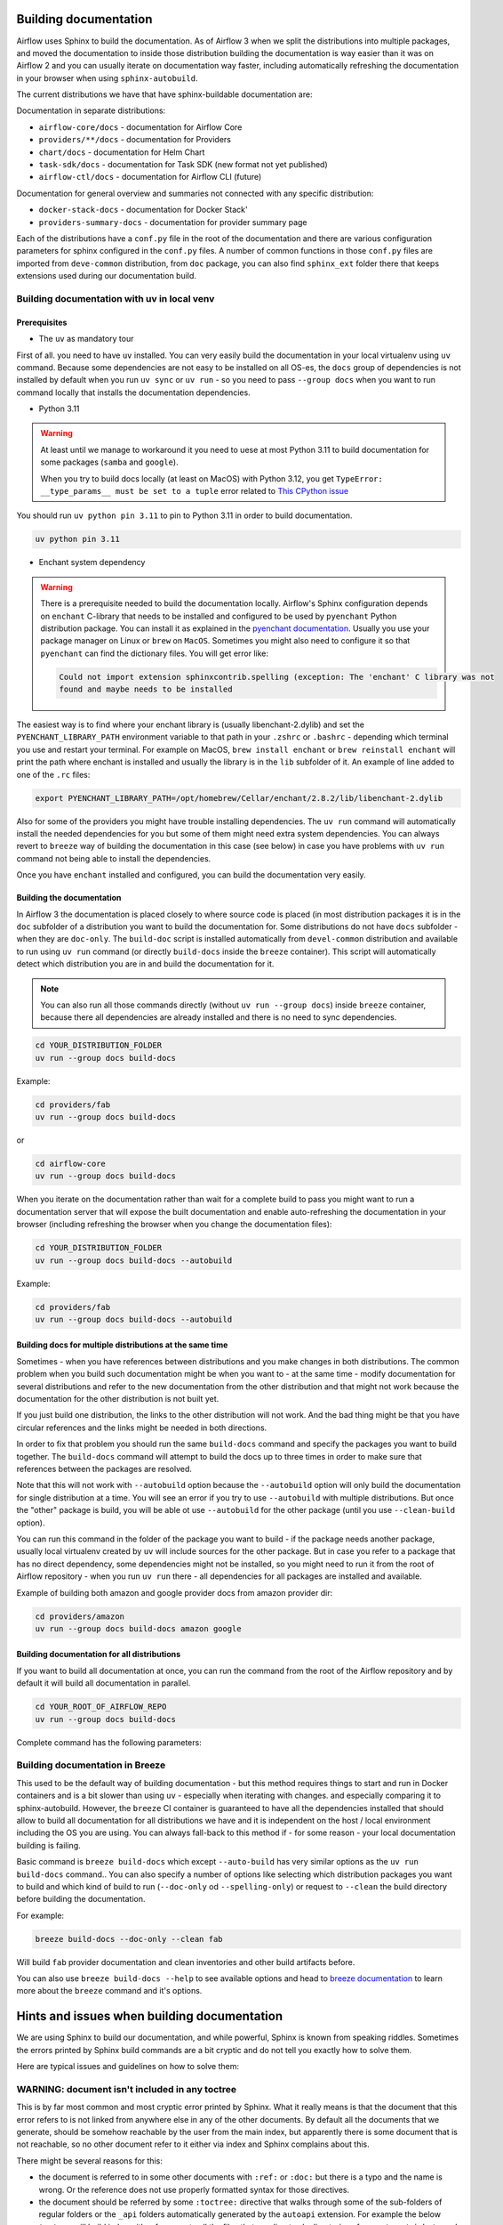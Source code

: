  .. Licensed to the Apache Software Foundation (ASF) under one
    or more contributor license agreements.  See the NOTICE file
    distributed with this work for additional information
    regarding copyright ownership.  The ASF licenses this file
    to you under the Apache License, Version 2.0 (the
    "License"); you may not use this file except in compliance
    with the License.  You may obtain a copy of the License at

 ..   http://www.apache.org/licenses/LICENSE-2.0

 .. Unless required by applicable law or agreed to in writing,
    software distributed under the License is distributed on an
    "AS IS" BASIS, WITHOUT WARRANTIES OR CONDITIONS OF ANY
    KIND, either express or implied.  See the License for the
    specific language governing permissions and limitations
    under the License.

Building documentation
======================

Airflow uses Sphinx to build the documentation. As of Airflow 3 when we split
the distributions into multiple packages, and moved the documentation to inside those
distribution building the documentation is way easier than it was on Airflow 2 and you
can usually iterate on documentation way faster, including automatically refreshing the
documentation in your browser when using ``sphinx-autobuild``.

The current distributions we have that have sphinx-buildable documentation are:

Documentation in separate distributions:

* ``airflow-core/docs`` - documentation for Airflow Core
* ``providers/**/docs`` - documentation for Providers
* ``chart/docs`` - documentation for Helm Chart
* ``task-sdk/docs`` - documentation for Task SDK (new format not yet published)
* ``airflow-ctl/docs`` - documentation for Airflow CLI (future)

Documentation for general overview and summaries not connected with any specific distribution:

* ``docker-stack-docs`` - documentation for Docker Stack'
* ``providers-summary-docs`` - documentation for provider summary page

Each of the distributions have a ``conf.py`` file in the root of the documentation and there
are various configuration parameters for sphinx configured in the ``conf.py`` files. A number of common
functions in those ``conf.py`` files are imported from ``deve-common`` distribution, from ``doc`` package,
you can also find ``sphinx_ext`` folder there that keeps extensions used during our documentation build.

Building documentation with uv in local venv
--------------------------------------------

Prerequisites
.............

*  The ``uv`` as mandatory tour

First of all. you need to have ``uv`` installed. You can very easily build the documentation
in your local virtualenv using ``uv`` command. Because some dependencies are not easy to be installed
on all OS-es, the ``docs`` group of dependencies is not installed by default when you run
``uv sync`` or ``uv run`` - so you need to pass ``--group docs`` when you want to run command locally
that installs the documentation dependencies.

* Python 3.11

.. warning::

   At least until we manage to workaround it you need to uese at most Python 3.11 to build documentation for
   some packages (``samba`` and ``google``).

   When you try to build docs locally (at least on MacOS) with Python 3.12, you get
   ``TypeError: __type_params__ must be set to a tuple`` error related
   to `This CPython issue <https://github.com/python/cpython/issues/119011>`_


You should run ``uv python pin 3.11`` to pin to Python 3.11 in order to build documentation.

.. code-block::

   uv python pin 3.11

* Enchant system dependency

.. warning::

   There is a prerequisite needed to build the documentation locally. Airflow's Sphinx configuration
   depends on ``enchant`` C-library that needs to be installed and configured to be used by ``pyenchant``
   Python distribution package. You can install it as explained in the
   `pyenchant documentation <https://pyenchant.github.io/pyenchant/install.html>`__. Usually you use your
   package manager on Linux or ``brew`` on ``MacOS``. Sometimes you might also need to configure it
   so that ``pyenchant`` can find the dictionary files. You will get error like:

   .. code-block:: txt

       Could not import extension sphinxcontrib.spelling (exception: The 'enchant' C library was not
       found and maybe needs to be installed

The easiest way is to find where your enchant library is (usually libenchant-2.dylib)
and set the ``PYENCHANT_LIBRARY_PATH`` environment variable to that path in your ``.zshrc`` or ``.bashrc``
- depending which terminal you use and restart your terminal. For example on MacOS,
``brew install enchant`` or ``brew reinstall enchant`` will print the path where enchant is
installed and usually the library is in the ``lib`` subfolder of it. An example of line added
to one of the ``.rc`` files:

.. code-block:: bash

  export PYENCHANT_LIBRARY_PATH=/opt/homebrew/Cellar/enchant/2.8.2/lib/libenchant-2.dylib

Also for some of the providers you might have trouble installing dependencies. The ``uv run``
command will automatically install the needed dependencies for you but some of them might need extra
system dependencies. You can always revert to ``breeze`` way of building the documentation in this
case (see below) in case you have problems with ``uv run`` command not being able to install
the dependencies.

Once you have ``enchant`` installed and configured, you can build the documentation very easily.


Building the documentation
..........................

In Airflow 3 the documentation is placed closely to where source code is placed (in most distribution
packages it is in the ``doc`` subfolder of a distribution you want to build the documentation for.
Some distributions do not have ``docs`` subfolder - when they are ``doc-only``. The ``build-doc`` script
is installed automatically from ``devel-common`` distribution and available to run using ``uv run``
command (or directly ``build-docs`` inside the ``breeze`` container). This script will automatically
detect which distribution you are in and build the documentation for it.

.. note::

    You can also run all those commands directly (without ``uv run --group docs``) inside ``breeze``
    container, because there all dependencies are already installed and there is no need to
    sync dependencies.

.. code-block:: bash

      cd YOUR_DISTRIBUTION_FOLDER
      uv run --group docs build-docs

Example:

.. code-block:: bash

      cd providers/fab
      uv run --group docs build-docs

or

.. code-block:: bash

      cd airflow-core
      uv run --group docs build-docs

When you iterate on the documentation rather than wait for a complete build to pass you might want to
run a documentation server that will expose the built documentation and enable auto-refreshing the
documentation in your browser (including refreshing the browser when you change the documentation files):

.. code-block:: bash

      cd YOUR_DISTRIBUTION_FOLDER
      uv run --group docs build-docs --autobuild

Example:

.. code-block:: bash

      cd providers/fab
      uv run --group docs build-docs --autobuild

Building docs for multiple distributions at the same time
.........................................................

Sometimes - when you have references between distributions and you make changes in both distributions.
The common problem when you build such documentation might be when you want to - at the same time - modify
documentation for several distributions and refer to the new documentation from the other distribution and
that might not work because the documentation for the other distribution is not built yet.

If you just build one distribution, the links to the other distribution will not work. And the bad thing
might be that you have circular references and the links might be needed in both directions.

In order to fix that problem you should run the same ``build-docs`` command and specify the
packages you want to build together. The ``build-docs`` command will attempt to build the docs up to
three times in order to make sure that references between the packages are resolved.

Note that this will not work with ``--autobuild`` option because
the ``--autobuild`` option will only build the documentation for single distribution at a time. You will
see an error if you try to use ``--autobuild`` with multiple distributions. But once the "other" package
is build, you will be able ot use ``--autobuild`` for the other package (until you use ``--clean-build``
option).

You can run this command in the folder of the package you want to build - if the package needs another
package, usually local virtualenv created by ``uv`` will include sources for the other package. But in case
you refer to a package that has no direct dependency, some dependencies might not be installed, so you
might need to run it from the root of Airflow repository - when you run ``uv run`` there - all dependencies
for all packages are installed and available.

.. code-block:: bash
      cd YOUR_DISTRIBUTION_FOLDER
      uv run --group docs build-docs PACKAGE_1 PACKAGE_2

Example of building both amazon and google provider docs from amazon provider dir:

.. code-block:: bash

      cd providers/amazon
      uv run --group docs build-docs amazon google

Building documentation for all distributions
............................................

If you want to build all documentation at once, you can run the command from the root of the Airflow
repository and by default it will build all documentation in parallel.

.. code-block:: bash

      cd YOUR_ROOT_OF_AIRFLOW_REPO
      uv run --group docs build-docs

Complete command has the following parameters:

.. image:: images/build-docs.png
    :align: center
    :alt: Available options of the ``build-docs`` command

Building documentation in Breeze
--------------------------------

This used to be the default way of building documentation - but this method requires things to start
and run in Docker containers and is a bit slower than using ``uv`` - especially when iterating with changes.
and especially comparing it to sphinx-autobuild. However, the ``breeze`` CI container is guaranteed to have
all the dependencies installed that should allow to build all documentation for all distributions we have
and it is independent on the host / local environment including the OS you are using. You can always
fall-back to this method if - for some reason - your local documentation building is failing.

Basic command is ``breeze build-docs`` which except ``--auto-build`` has very similar options
as the ``uv run build-docs`` command.. You can also specify a number of options like selecting which
distribution packages you want to build and which kind of build to run (``--doc-only`` od ``--spelling-only``)
or request to ``--clean`` the build directory before building the documentation.

For example:

.. code-block:: bash

    breeze build-docs --doc-only --clean fab

Will build ``fab`` provider documentation and clean inventories and other build artifacts before.

You can also use ``breeze build-docs --help`` to see available options and head to
`breeze documentation <../dev/breeze/doc/03_developer_tasks.rst>`__ to learn more about the ``breeze``
command and it's options.

Hints and issues when building documentation
============================================

We are using Sphinx to build our documentation, and while powerful, Sphinx is known from speaking riddles.
Sometimes the errors printed by Sphinx build commands are a bit cryptic and do not tell you exactly how to
solve them.

Here are typical issues and guidelines on how to solve them:

WARNING: document isn't included in any toctree
-----------------------------------------------

This is by far most common and most cryptic error printed by Sphinx. What it really means is that the
document that this error refers to is not linked from anywhere else in any of the other documents. By
default all the documents that we generate, should be somehow reachable by the user from the main index, but
apparently there is some document that is not reachable, so no other document refer to it
either via index and Sphinx complains about this.

There might be several reasons for this:

* the document is referred to in some other documents with ``:ref:`` or ``:doc:`` but there is a typo and
  the name is wrong. Or the reference does not use properly formatted syntax for those directives.

* the document should be referred by some ``:toctree:`` directive that walks through some of the sub-folders
  of regular folders or the ``_api`` folders automatically generated by the ``autoapi`` extension.
  For example the below ``toctree`` will build index with references to all the files that are
  direct sub-directories of ``operators/airbyte`` and ``connections`` folders.

.. code-block::

   .. toctree::
    :hidden:
    :maxdepth: 1
    :caption: Guides

    Operators <operators/airbyte>
    Connection types <connections>

Including examples and other files
----------------------------------

When you include examples using ``.. exampleinclude::`` or ``.. include::`` directive, you should use relative
reference only to the files that are in the same distribution in one of the subfolders - when you know that
this file is relative to your documentation file. For example:

.. code-block::

   ``.. include:: ../_partials/prerequisite_tasks.rst``


This one will include ``prerequisite_tasks.rst`` file from ``_partials`` subdirectory of the parent folder of
the folder where the file you include it from is.

However, when you need to refer to files outside of your "docs" tree, it is better to start your reference
with ``/``. Such reference start from the "top" of your documentation tree in your distribution (usually
``docs`` folder in your distribution. This way, when we move the distributions around, we should be able
to easily move the whole distribution around by knowing how the distribution moved relatively to the included
file. For example:

.. code-block::

   ``.. include:: /../../../devel-common/src/sphinx_exts/includes/sections-and-options.rst``
